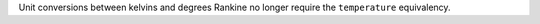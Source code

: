 Unit conversions between kelvins and degrees Rankine no longer require the
``temperature`` equivalency.
